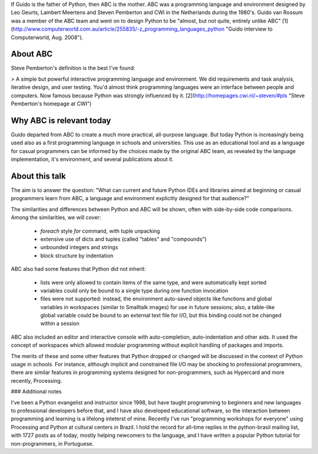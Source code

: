 If Guido is the father of Python, then ABC is the mother. ABC was a programming language and environment designed by Leo Geurts, Lambert Meertens and Steven Pemberton and CWI in the Netherlands during the 1980's. Guido van Rossum was a member of the ABC team and went on to design Python to be "almost, but not quite, entirely unlike ABC" [1](http://www.computerworld.com.au/article/255835/-z_programming_languages_python "Guido interview to Computerworld, Aug. 2008").

About ABC
=========

Steve Pemberton's definition is the best I've found: 

> A simple but powerful interactive programming language and environment. We did requirements and task analysis, iterative design, and user testing. You'd almost think programming languages were an interface between people and computers. Now famous because Python was strongly influenced by it. [2](http://homepages.cwi.nl/~steven/#pls "Steve Pemberton's homepage at CWI")

Why ABC is relevant today
=========================

Guido departed from ABC to create a much more practical, all-purpose language. But today Python is increasingly being used also as a first programming language in schools and universities. This use as an educational tool and as a language for casual programmers can be informed by the choices made by the original ABC team, as revealed by the language implementation, it's environment, and several publications about it.

About this talk
===============

The aim is to answer the question: "What can current and future Python IDEs and libraries aimed at beginning or casual programmers learn from ABC, a language and environment explicitly designed for that audience?"

The similarities and differences between Python and ABC will be shown, often with side-by-side code comparisons. Among the similarities, we will cover:

 * *foreach* style `for` command, with tuple unpacking
 
 * extensive use of dicts and tuples (called "tables" and "compounds")
 
 * unbounded integers and strings
 
 * block structure by indentation
 
ABC also had some features that Python did not inherit:

 * lists were only allowed to contain items of the same type, and were automatically kept sorted
 
 * variables could only be bound to a single type during one function invocation
 
 * files were not supported: instead, the environment auto-saved objects like functions and global variables in workspaces (similar to Smalltalk images) for use in future sessions; also, a table-like global variable could be bound to an external text file for I/O, but this binding could not be changed within a session 
 
ABC also included an editor and interactive console with auto-completion, auto-indentation and other aids. It used the concept of workspaces which allowed modular programming without explicit handling of packages and imports.

The merits of these and some other features that Python dropped or changed will be discussed in the context of Python usage in schools. For instance, although implicit and constrained file I/O may be shocking to professional programmers, there are similar features in programming systems designed for non-programmers, such as Hypercard and more recently, Processing. 
 
### Additional notes

I've been a Python evangelist and instructor since 1998, but have taught programming to beginners and new languages to professional developers before that, and I have also developed educational software, so the interaction between programming and learning is a lifelong inteterst of mine. Recently I've run "programming workshops for everyone" using Processing and Python at cultural centers in Brazil. I hold the record for all-time replies in the python-brasil mailing list, with 1727 posts as of today, mostly helping newcomers to the language, and I have written a popular Python tutorial for non-programmers, in Portuguese.


 


